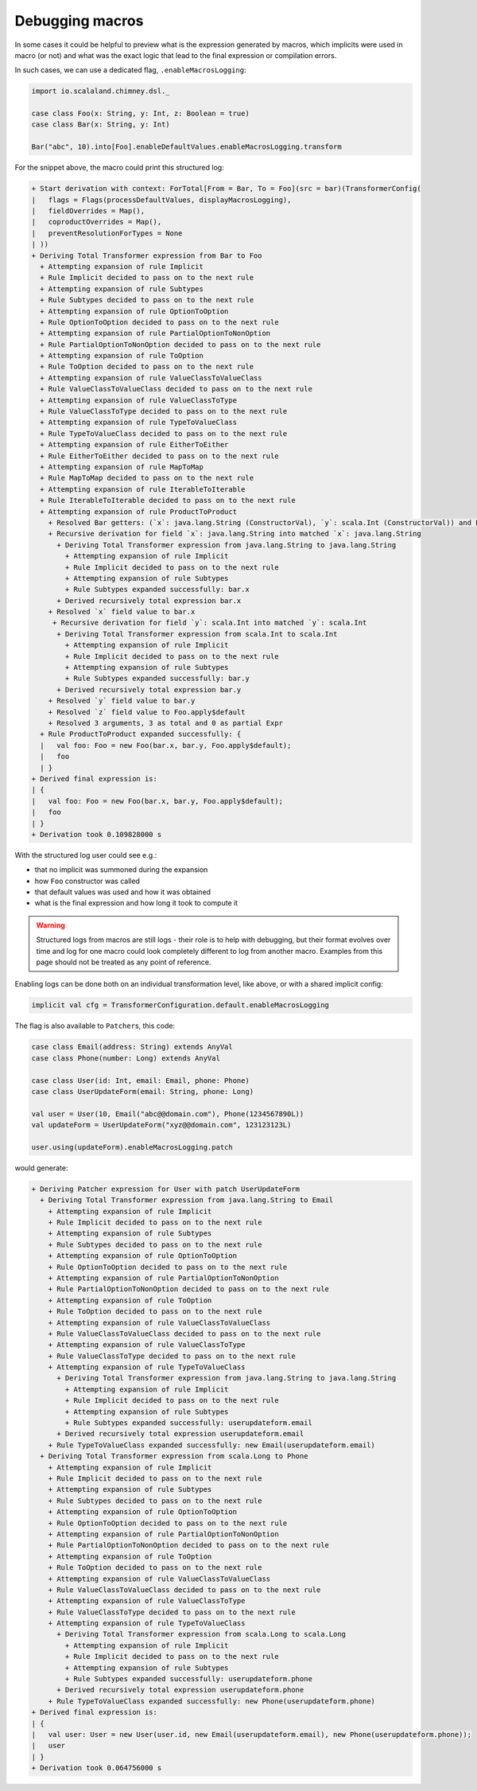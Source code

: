 Debugging macros
================

In some cases it could be helpful to preview what is the expression generated
by macros, which implicits were used in macro (or not) and what was the exact
logic that lead to the final expression or compilation errors.

In such cases, we can use a dedicated flag, ``.enableMacrosLogging``:

.. code-block:: scala

  import io.scalaland.chimney.dsl._

  case class Foo(x: String, y: Int, z: Boolean = true)
  case class Bar(x: String, y: Int)

  Bar("abc", 10).into[Foo].enableDefaultValues.enableMacrosLogging.transform

For the snippet above, the macro could print this structured log:

.. code-block::

  + Start derivation with context: ForTotal[From = Bar, To = Foo](src = bar)(TransformerConfig(
  |   flags = Flags(processDefaultValues, displayMacrosLogging),
  |   fieldOverrides = Map(),
  |   coproductOverrides = Map(),
  |   preventResolutionForTypes = None
  | ))
  + Deriving Total Transformer expression from Bar to Foo
    + Attempting expansion of rule Implicit
    + Rule Implicit decided to pass on to the next rule
    + Attempting expansion of rule Subtypes
    + Rule Subtypes decided to pass on to the next rule
    + Attempting expansion of rule OptionToOption
    + Rule OptionToOption decided to pass on to the next rule
    + Attempting expansion of rule PartialOptionToNonOption
    + Rule PartialOptionToNonOption decided to pass on to the next rule
    + Attempting expansion of rule ToOption
    + Rule ToOption decided to pass on to the next rule
    + Attempting expansion of rule ValueClassToValueClass
    + Rule ValueClassToValueClass decided to pass on to the next rule
    + Attempting expansion of rule ValueClassToType
    + Rule ValueClassToType decided to pass on to the next rule
    + Attempting expansion of rule TypeToValueClass
    + Rule TypeToValueClass decided to pass on to the next rule
    + Attempting expansion of rule EitherToEither
    + Rule EitherToEither decided to pass on to the next rule
    + Attempting expansion of rule MapToMap
    + Rule MapToMap decided to pass on to the next rule
    + Attempting expansion of rule IterableToIterable
    + Rule IterableToIterable decided to pass on to the next rule
    + Attempting expansion of rule ProductToProduct
      + Resolved Bar getters: (`x`: java.lang.String (ConstructorVal), `y`: scala.Int (ConstructorVal)) and Foo constructor (`x`: java.lang.String (ConstructorParameter, default = None), `y`: scala.Int (ConstructorParameter, default = None), `z`: scala.Boolean (ConstructorParameter, default = Some(Foo.apply$default)))
      + Recursive derivation for field `x`: java.lang.String into matched `x`: java.lang.String
        + Deriving Total Transformer expression from java.lang.String to java.lang.String
          + Attempting expansion of rule Implicit
          + Rule Implicit decided to pass on to the next rule
          + Attempting expansion of rule Subtypes
          + Rule Subtypes expanded successfully: bar.x
        + Derived recursively total expression bar.x
      + Resolved `x` field value to bar.x
       + Recursive derivation for field `y`: scala.Int into matched `y`: scala.Int
        + Deriving Total Transformer expression from scala.Int to scala.Int
          + Attempting expansion of rule Implicit
          + Rule Implicit decided to pass on to the next rule
          + Attempting expansion of rule Subtypes
          + Rule Subtypes expanded successfully: bar.y
        + Derived recursively total expression bar.y
      + Resolved `y` field value to bar.y
      + Resolved `z` field value to Foo.apply$default
      + Resolved 3 arguments, 3 as total and 0 as partial Expr
    + Rule ProductToProduct expanded successfully: {
    |   val foo: Foo = new Foo(bar.x, bar.y, Foo.apply$default);
    |   foo
    | }
  + Derived final expression is:
  | {
  |   val foo: Foo = new Foo(bar.x, bar.y, Foo.apply$default);
  |   foo
  | }
  + Derivation took 0.109828000 s

With the structured log user could see e.g.:

- that no implicit was summoned during the expansion
- how ``Foo`` constructor was called
- that default values was used and how it was obtained
- what is the final expression and how long it took to compute it

.. warning::

  Structured logs from macros are still logs - their role is to help with
  debugging, but their format evolves over time and log for one macro could
  look completely different to log from another macro. Examples from this
  page should not be treated as any point of reference.

Enabling logs can be done both on an individual transformation level, like
above, or with a shared implicit config:

.. code-block:: scala

  implicit val cfg = TransformerConfiguration.default.enableMacrosLogging

The flag is also available to ``Patcher``\s, this code:

.. code-block:: scala

  case class Email(address: String) extends AnyVal
  case class Phone(number: Long) extends AnyVal

  case class User(id: Int, email: Email, phone: Phone)
  case class UserUpdateForm(email: String, phone: Long)

  val user = User(10, Email("abc@@domain.com"), Phone(1234567890L))
  val updateForm = UserUpdateForm("xyz@@domain.com", 123123123L)

  user.using(updateForm).enableMacrosLogging.patch

would generate:

.. code-block::

  + Deriving Patcher expression for User with patch UserUpdateForm
    + Deriving Total Transformer expression from java.lang.String to Email
      + Attempting expansion of rule Implicit
      + Rule Implicit decided to pass on to the next rule
      + Attempting expansion of rule Subtypes
      + Rule Subtypes decided to pass on to the next rule
      + Attempting expansion of rule OptionToOption
      + Rule OptionToOption decided to pass on to the next rule
      + Attempting expansion of rule PartialOptionToNonOption
      + Rule PartialOptionToNonOption decided to pass on to the next rule
      + Attempting expansion of rule ToOption
      + Rule ToOption decided to pass on to the next rule
      + Attempting expansion of rule ValueClassToValueClass
      + Rule ValueClassToValueClass decided to pass on to the next rule
      + Attempting expansion of rule ValueClassToType
      + Rule ValueClassToType decided to pass on to the next rule
      + Attempting expansion of rule TypeToValueClass
        + Deriving Total Transformer expression from java.lang.String to java.lang.String
          + Attempting expansion of rule Implicit
          + Rule Implicit decided to pass on to the next rule
          + Attempting expansion of rule Subtypes
          + Rule Subtypes expanded successfully: userupdateform.email
        + Derived recursively total expression userupdateform.email
      + Rule TypeToValueClass expanded successfully: new Email(userupdateform.email)
    + Deriving Total Transformer expression from scala.Long to Phone
      + Attempting expansion of rule Implicit
      + Rule Implicit decided to pass on to the next rule
      + Attempting expansion of rule Subtypes
      + Rule Subtypes decided to pass on to the next rule
      + Attempting expansion of rule OptionToOption
      + Rule OptionToOption decided to pass on to the next rule
      + Attempting expansion of rule PartialOptionToNonOption
      + Rule PartialOptionToNonOption decided to pass on to the next rule
      + Attempting expansion of rule ToOption
      + Rule ToOption decided to pass on to the next rule
      + Attempting expansion of rule ValueClassToValueClass
      + Rule ValueClassToValueClass decided to pass on to the next rule
      + Attempting expansion of rule ValueClassToType
      + Rule ValueClassToType decided to pass on to the next rule
      + Attempting expansion of rule TypeToValueClass
        + Deriving Total Transformer expression from scala.Long to scala.Long
          + Attempting expansion of rule Implicit
          + Rule Implicit decided to pass on to the next rule
          + Attempting expansion of rule Subtypes
          + Rule Subtypes expanded successfully: userupdateform.phone
        + Derived recursively total expression userupdateform.phone
      + Rule TypeToValueClass expanded successfully: new Phone(userupdateform.phone)
  + Derived final expression is:
  | {
  |   val user: User = new User(user.id, new Email(userupdateform.email), new Phone(userupdateform.phone));
  |   user
  | }
  + Derivation took 0.064756000 s
